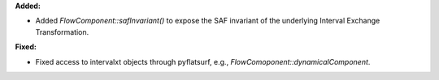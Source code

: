 **Added:**

* Added `FlowComponent::safInvariant()` to expose the SAF invariant of the underlying Interval Exchange Transformation.

**Fixed:**

* Fixed access to intervalxt objects through pyflatsurf, e.g., `FlowComoponent::dynamicalComponent`.
